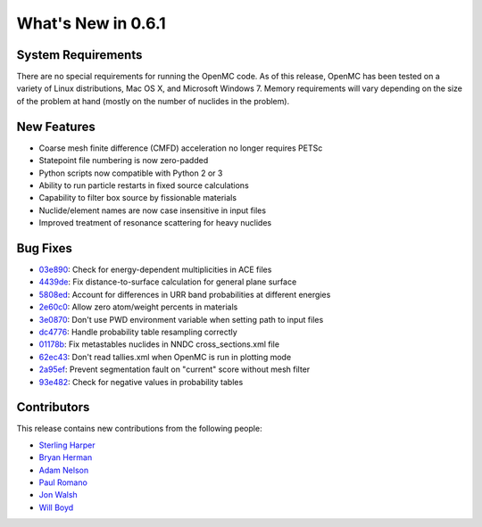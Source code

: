 ===================
What's New in 0.6.1
===================

-------------------
System Requirements
-------------------

There are no special requirements for running the OpenMC code. As of this
release, OpenMC has been tested on a variety of Linux distributions, Mac OS X,
and Microsoft Windows 7. Memory requirements will vary depending on the size of
the problem at hand (mostly on the number of nuclides in the problem).

------------
New Features
------------

- Coarse mesh finite difference (CMFD) acceleration no longer requires PETSc
- Statepoint file numbering is now zero-padded
- Python scripts now compatible with Python 2 or 3
- Ability to run particle restarts in fixed source calculations
- Capability to filter box source by fissionable materials
- Nuclide/element names are now case insensitive in input files
- Improved treatment of resonance scattering for heavy nuclides

---------
Bug Fixes
---------

- 03e890_: Check for energy-dependent multiplicities in ACE files
- 4439de_: Fix distance-to-surface calculation for general plane surface
- 5808ed_: Account for differences in URR band probabilities at different energies
- 2e60c0_: Allow zero atom/weight percents in materials
- 3e0870_: Don't use PWD environment variable when setting path to input files
- dc4776_: Handle probability table resampling correctly
- 01178b_: Fix metastables nuclides in NNDC cross_sections.xml file
- 62ec43_: Don't read tallies.xml when OpenMC is run in plotting mode
- 2a95ef_: Prevent segmentation fault on "current" score without mesh filter
- 93e482_: Check for negative values in probability tables

.. _03e890: https://github.com/mit-crpg/openmc/commit/03e890
.. _4439de: https://github.com/mit-crpg/openmc/commit/4439de
.. _5808ed: https://github.com/mit-crpg/openmc/commit/5808ed
.. _2e60c0: https://github.com/mit-crpg/openmc/commit/2e60c0
.. _3e0870: https://github.com/mit-crpg/openmc/commit/3e0870
.. _dc4776: https://github.com/mit-crpg/openmc/commit/dc4776
.. _01178b: https://github.com/mit-crpg/openmc/commit/01178b
.. _62ec43: https://github.com/mit-crpg/openmc/commit/62ec43
.. _2a95ef: https://github.com/mit-crpg/openmc/commit/2a95ef
.. _93e482: https://github.com/mit-crpg/openmc/commit/93e482

------------
Contributors
------------

This release contains new contributions from the following people:

- `Sterling Harper <smharper@mit.edu>`_
- `Bryan Herman <bherman@mit.edu>`_
- `Adam Nelson <nelsonag@umich.edu>`_
- `Paul Romano <paul.k.romano@gmail.com>`_
- `Jon Walsh <walshjon@mit.edu>`_
- `Will Boyd <wbinventor@gmail.com>`_
